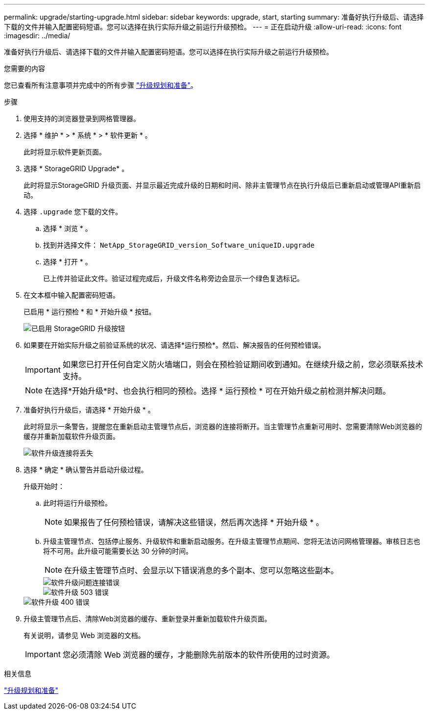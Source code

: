 ---
permalink: upgrade/starting-upgrade.html 
sidebar: sidebar 
keywords: upgrade, start, starting 
summary: 准备好执行升级后、请选择下载的文件并输入配置密码短语。您可以选择在执行实际升级之前运行升级预检。 
---
= 正在启动升级
:allow-uri-read: 
:icons: font
:imagesdir: ../media/


[role="lead"]
准备好执行升级后、请选择下载的文件并输入配置密码短语。您可以选择在执行实际升级之前运行升级预检。

.您需要的内容
您已查看所有注意事项并完成中的所有步骤 link:upgrade-planning-and-preparation.html["升级规划和准备"]。

.步骤
. 使用支持的浏览器登录到网格管理器。
. 选择 * 维护 * > * 系统 * > * 软件更新 * 。
+
此时将显示软件更新页面。

. 选择 * StorageGRID Upgrade* 。
+
此时将显示StorageGRID 升级页面、并显示最近完成升级的日期和时间、除非主管理节点在执行升级后已重新启动或管理API重新启动。

. 选择 `.upgrade` 您下载的文件。
+
.. 选择 * 浏览 * 。
.. 找到并选择文件： `NetApp_StorageGRID_version_Software_uniqueID.upgrade`
.. 选择 * 打开 * 。
+
已上传并验证此文件。验证过程完成后，升级文件名称旁边会显示一个绿色复选标记。



. 在文本框中输入配置密码短语。
+
已启用 * 运行预检 * 和 * 开始升级 * 按钮。

+
image::../media/storagegrid_upgrade_buttons_enabled.png[已启用 StorageGRID 升级按钮]

. 如果要在开始实际升级之前验证系统的状况、请选择*运行预检*。然后、解决报告的任何预检错误。
+

IMPORTANT: 如果您已打开任何自定义防火墙端口，则会在预检验证期间收到通知。在继续升级之前，您必须联系技术支持。

+

NOTE: 在选择*开始升级*时、也会执行相同的预检。选择 * 运行预检 * 可在开始升级之前检测并解决问题。

. 准备好执行升级后，请选择 * 开始升级 * 。
+
此时将显示一条警告，提醒您在重新启动主管理节点后，浏览器的连接将断开。当主管理节点重新可用时、您需要清除Web浏览器的缓存并重新加载软件升级页面。

+
image::../media/software_upgrade_connection_will_be_lost.png[软件升级连接将丢失]

. 选择 * 确定 * 确认警告并启动升级过程。
+
升级开始时：

+
.. 此时将运行升级预检。
+

NOTE: 如果报告了任何预检错误，请解决这些错误，然后再次选择 * 开始升级 * 。

.. 升级主管理节点、包括停止服务、升级软件和重新启动服务。在升级主管理节点期间、您将无法访问网格管理器。审核日志也将不可用。此升级可能需要长达 30 分钟的时间。
+

NOTE: 在升级主管理节点时、会显示以下错误消息的多个副本、您可以忽略这些副本。

+
image::../media/software_upgrade_problem_connecting_error.png[软件升级问题连接错误]

+
image::../media/software_upgrade_503_error.png[软件升级 503 错误]

+
image::../media/software_upgrade_400_error.png[软件升级 400 错误]



. 升级主管理节点后、清除Web浏览器的缓存、重新登录并重新加载软件升级页面。
+
有关说明，请参见 Web 浏览器的文档。

+

IMPORTANT: 您必须清除 Web 浏览器的缓存，才能删除先前版本的软件所使用的过时资源。



.相关信息
link:upgrade-planning-and-preparation.html["升级规划和准备"]
